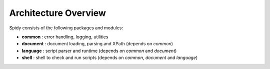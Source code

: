 .. _overview:

=====================
Architecture Overview
=====================

Spidy consists of the following packages and modules:

- **common**   : error handling, logging, utilities
- **document** : document loading, parsing and XPath (depends on *common*)
- **language** : script parser and runtime  (depends on *common* and *document*)
- **shell**    : shell to check and run scripts (depends on *common*, *document* and *language*)